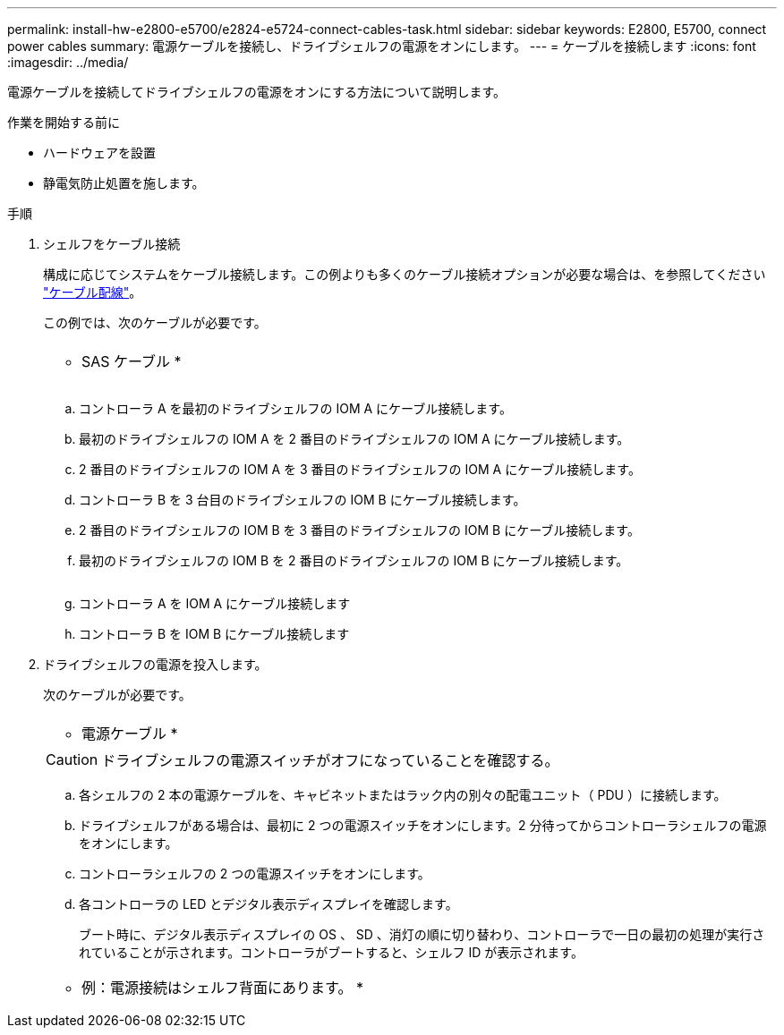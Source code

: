 ---
permalink: install-hw-e2800-e5700/e2824-e5724-connect-cables-task.html 
sidebar: sidebar 
keywords: E2800, E5700, connect power cables 
summary: 電源ケーブルを接続し、ドライブシェルフの電源をオンにします。 
---
= ケーブルを接続します
:icons: font
:imagesdir: ../media/


[role="lead"]
電源ケーブルを接続してドライブシェルフの電源をオンにする方法について説明します。

.作業を開始する前に
* ハードウェアを設置
* 静電気防止処置を施します。


.手順
. シェルフをケーブル接続
+
構成に応じてシステムをケーブル接続します。この例よりも多くのケーブル接続オプションが必要な場合は、を参照してください link:../install-hw-cabling/index.html["ケーブル配線"]。

+
この例では、次のケーブルが必要です。

+
|===


 a| 
image:../media/sas_cable.png[""]
 a| 
* SAS ケーブル *

|===
+
image:../media/example_a_28_57.png[""]

+
.. コントローラ A を最初のドライブシェルフの IOM A にケーブル接続します。
.. 最初のドライブシェルフの IOM A を 2 番目のドライブシェルフの IOM A にケーブル接続します。
.. 2 番目のドライブシェルフの IOM A を 3 番目のドライブシェルフの IOM A にケーブル接続します。
.. コントローラ B を 3 台目のドライブシェルフの IOM B にケーブル接続します。
.. 2 番目のドライブシェルフの IOM B を 3 番目のドライブシェルフの IOM B にケーブル接続します。
.. 最初のドライブシェルフの IOM B を 2 番目のドライブシェルフの IOM B にケーブル接続します。


+
image:../media/example_b_57_28.png[""]

+
.. コントローラ A を IOM A にケーブル接続します
.. コントローラ B を IOM B にケーブル接続します


. ドライブシェルフの電源を投入します。
+
次のケーブルが必要です。

+
|===


 a| 
image:../media/power_cable_inst-hw-e2800-e5700.png[""]
 a| 
* 電源ケーブル *

|===
+

CAUTION: ドライブシェルフの電源スイッチがオフになっていることを確認する。

+
.. 各シェルフの 2 本の電源ケーブルを、キャビネットまたはラック内の別々の配電ユニット（ PDU ）に接続します。
.. ドライブシェルフがある場合は、最初に 2 つの電源スイッチをオンにします。2 分待ってからコントローラシェルフの電源をオンにします。
.. コントローラシェルフの 2 つの電源スイッチをオンにします。
.. 各コントローラの LED とデジタル表示ディスプレイを確認します。
+
ブート時に、デジタル表示ディスプレイの OS 、 SD 、消灯の順に切り替わり、コントローラで一日の最初の処理が実行されていることが示されます。コントローラがブートすると、シェルフ ID が表示されます。



+
|===


 a| 
* 例：電源接続はシェルフ背面にあります。 *image:../media/trafford_power.png[""]

|===

